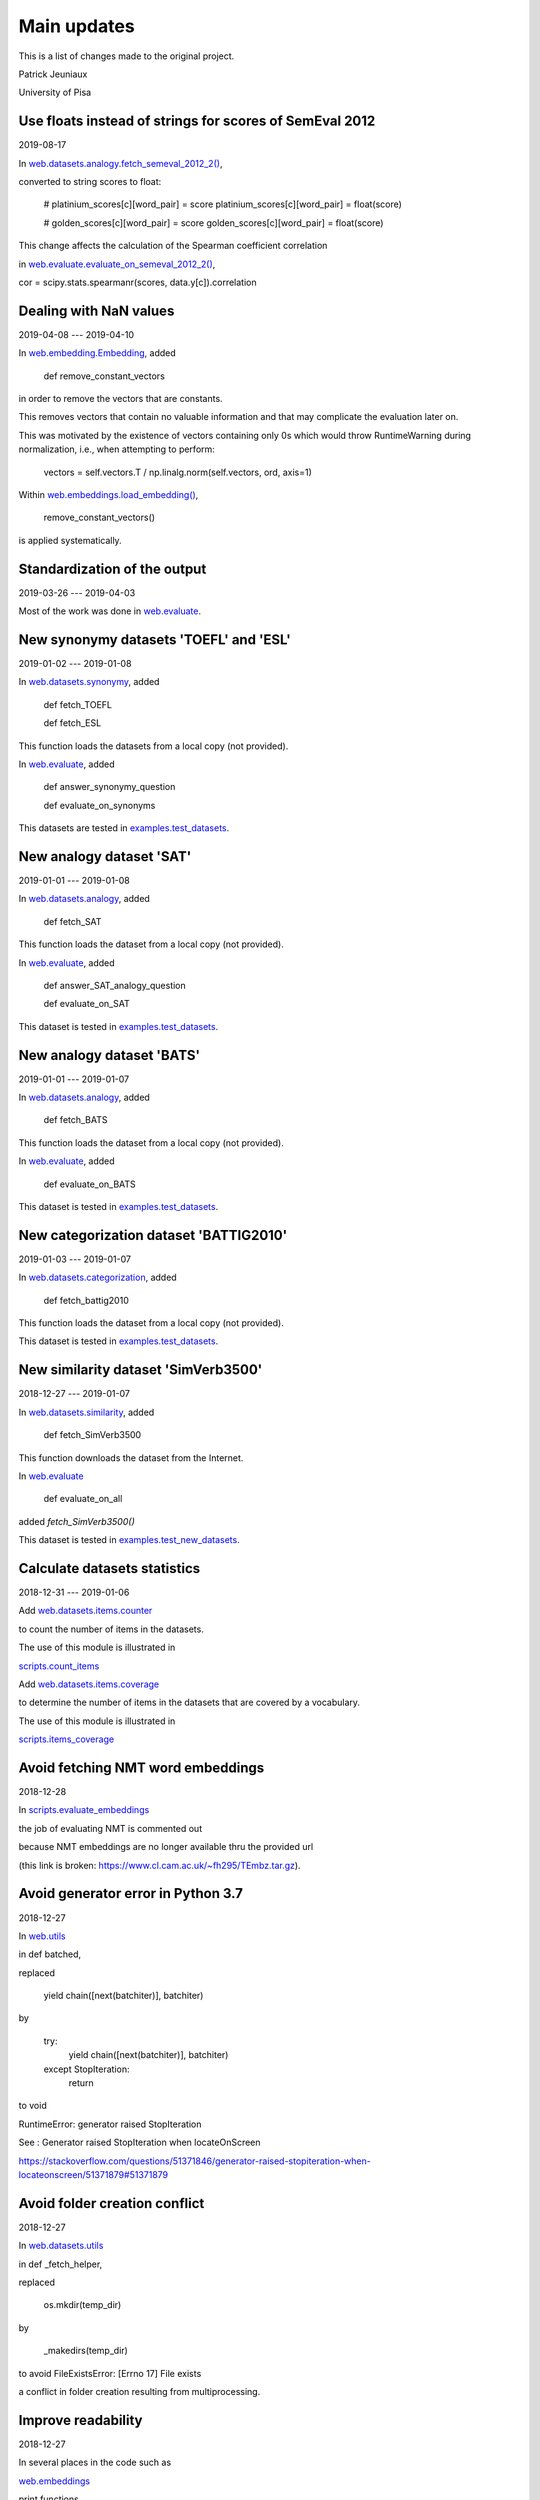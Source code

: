 Main updates
============

This is a list of changes made to the original project.

Patrick Jeuniaux

University of Pisa



Use floats instead of strings for scores of SemEval 2012
--------------------------------------------------------

2019-08-17


In `web.datasets.analogy.fetch_semeval_2012_2() <web/datasets/analogy.py>`_,

converted to string scores to float:

    # platinium_scores[c][word_pair] = score
    platinium_scores[c][word_pair] = float(score)

    # golden_scores[c][word_pair] = score
    golden_scores[c][word_pair] = float(score)

This change affects the calculation of the Spearman coefficient correlation

in `web.evaluate.evaluate_on_semeval_2012_2() <web/evaluate.py>`_,


cor = scipy.stats.spearmanr(scores, data.y[c]).correlation




Dealing with NaN values
-----------------------

2019-04-08 --- 2019-04-10


In `web.embedding.Embedding <web/embedding.py>`_, added

    def remove_constant_vectors

in order to remove the vectors that are constants.

This removes vectors that contain no valuable information
and that may complicate the evaluation later on.

This was motivated by the existence of vectors containing only 0s
which would throw RuntimeWarning during normalization, i.e., when
attempting to perform:

    vectors = self.vectors.T / np.linalg.norm(self.vectors, ord, axis=1)


Within `web.embeddings.load_embedding() <web/embeddings.py>`_,

    remove_constant_vectors()

is applied systematically.



Standardization of the output
-----------------------------
2019-03-26 --- 2019-04-03

Most of the work was done in `web.evaluate <web/evaluate.py>`_.



New synonymy datasets 'TOEFL' and 'ESL'
---------------------------------------
2019-01-02 --- 2019-01-08

In `web.datasets.synonymy <web/datasets/synonymy.py>`_, added

    def fetch_TOEFL

    def fetch_ESL

This function loads the datasets from a local copy (not provided).

In `web.evaluate <web/evaluate.py>`_, added

    def answer_synonymy_question

    def evaluate_on_synonyms

This datasets are tested in `examples.test_datasets <examples/test_datasets.py>`_.





New analogy dataset 'SAT'
-------------------------
2019-01-01 --- 2019-01-08

In `web.datasets.analogy <web/datasets/analogy.py>`_, added

    def fetch_SAT

This function loads the dataset from a local copy (not provided).

In `web.evaluate <web/evaluate.py>`_, added

    def answer_SAT_analogy_question

    def evaluate_on_SAT

This dataset is tested in `examples.test_datasets <examples/test_datasets.py>`_.




New analogy dataset 'BATS'
--------------------------
2019-01-01 --- 2019-01-07

In `web.datasets.analogy <web/datasets/analogy.py>`_, added

    def fetch_BATS

This function loads the dataset from a local copy (not provided).

In `web.evaluate <web/evaluate.py>`_, added

    def evaluate_on_BATS

This dataset is tested in `examples.test_datasets <examples/test_datasets.py>`_.



New categorization dataset 'BATTIG2010'
---------------------------------------
2019-01-03 --- 2019-01-07

In `web.datasets.categorization <web/datasets/categorization.py>`_, added

    def fetch_battig2010

This function loads the dataset from a local copy (not provided).

This dataset is tested in `examples.test_datasets <examples/test_datasets.py>`_.






New similarity dataset 'SimVerb3500'
------------------------------------
2018-12-27 --- 2019-01-07

In `web.datasets.similarity <web/datasets/similarity.py>`_, added

    def fetch_SimVerb3500

This function downloads the dataset from the Internet.

In `web.evaluate <web/evaluate.py>`_

    def evaluate_on_all

added `fetch_SimVerb3500()`

This dataset is tested in `examples.test_new_datasets <examples/test_new_datasets.py>`_.



Calculate datasets statistics
-----------------------------
2018-12-31 --- 2019-01-06


Add `web.datasets.items.counter <web/datasets/items/counter.py>`_

to count the number of items in the datasets.

The use of this module is illustrated in

`scripts.count_items <scripts/count_items.py>`_


Add `web.datasets.items.coverage <web/datasets/items/coverage.py>`_

to determine the number of items in the datasets that are covered by a vocabulary.

The use of this module is illustrated in

`scripts.items_coverage <scripts/items_coverage.py>`_




Avoid fetching NMT word embeddings
----------------------------------
2018-12-28

In `scripts.evaluate_embeddings <scripts/evaluate_embeddings.py>`_

the job of evaluating NMT is commented out

because NMT embeddings are no longer available thru the provided url

(this link is broken: https://www.cl.cam.ac.uk/~fh295/TEmbz.tar.gz).




Avoid generator error in Python 3.7
-----------------------------------
2018-12-27

In `web.utils <web/utils.py>`_

in def batched,

replaced

    yield chain([next(batchiter)], batchiter)

by

    try:
        yield chain([next(batchiter)], batchiter)
    except StopIteration:
        return

to void

RuntimeError: generator raised StopIteration

See : Generator raised StopIteration when locateOnScreen

https://stackoverflow.com/questions/51371846/generator-raised-stopiteration-when-locateonscreen/51371879#51371879



Avoid folder creation conflict
------------------------------
2018-12-27

In `web.datasets.utils <web/datasets/utils.py>`_

in def _fetch_helper,

replaced

    os.mkdir(temp_dir)

by

    _makedirs(temp_dir)

to avoid FileExistsError: [Errno 17] File exists

a conflict in folder creation resulting from multiprocessing.




Improve readability
-------------------
2018-12-27

In several places in the code such as

`web.embeddings <web/embeddings.py>`_

print functions

have been added to increase the readibility of the program execution

